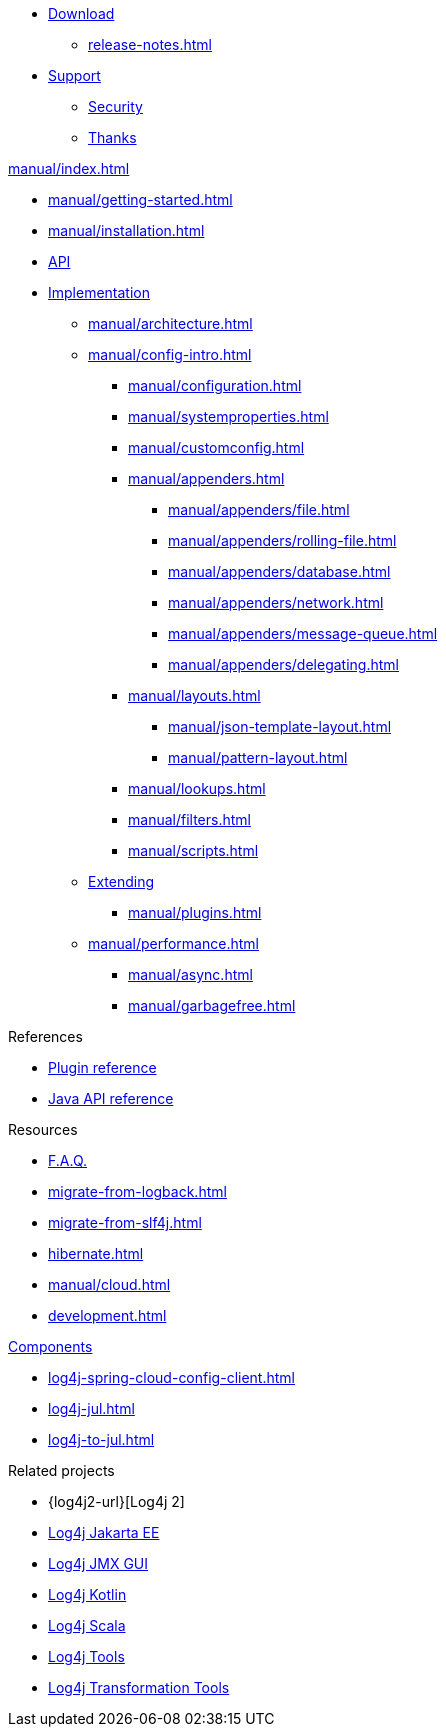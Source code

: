 ////
    Licensed to the Apache Software Foundation (ASF) under one or more
    contributor license agreements.  See the NOTICE file distributed with
    this work for additional information regarding copyright ownership.
    The ASF licenses this file to You under the Apache License, Version 2.0
    (the "License"); you may not use this file except in compliance with
    the License.  You may obtain a copy of the License at

         http://www.apache.org/licenses/LICENSE-2.0

    Unless required by applicable law or agreed to in writing, software
    distributed under the License is distributed on an "AS IS" BASIS,
    WITHOUT WARRANTIES OR CONDITIONS OF ANY KIND, either express or implied.
    See the License for the specific language governing permissions and
    limitations under the License.
////

* xref:download.adoc[Download]
** xref:release-notes.adoc[]
* link:{logging-services-url}/support.html[Support]
** link:{logging-services-url}/security.html[Security]
** xref:thanks.adoc[Thanks]

.xref:manual/index.adoc[]
* xref:manual/getting-started.adoc[]
* xref:manual/installation.adoc[]
* xref:manual/api.adoc[API]
* xref:manual/implementation.adoc[Implementation]
** xref:manual/architecture.adoc[]
** xref:manual/config-intro.adoc[]
*** xref:manual/configuration.adoc[]
*** xref:manual/systemproperties.adoc[]
*** xref:manual/customconfig.adoc[]
*** xref:manual/appenders.adoc[]
**** xref:manual/appenders/file.adoc[]
**** xref:manual/appenders/rolling-file.adoc[]
**** xref:manual/appenders/database.adoc[]
**** xref:manual/appenders/network.adoc[]
**** xref:manual/appenders/message-queue.adoc[]
**** xref:manual/appenders/delegating.adoc[]
*** xref:manual/layouts.adoc[]
**** xref:manual/json-template-layout.adoc[]
**** xref:manual/pattern-layout.adoc[]
*** xref:manual/lookups.adoc[]
*** xref:manual/filters.adoc[]
*** xref:manual/scripts.adoc[]
** xref:manual/extending.adoc[Extending]
*** xref:manual/plugins.adoc[]
** xref:manual/performance.adoc[]
*** xref:manual/async.adoc[]
*** xref:manual/garbagefree.adoc[]

.References
* xref:plugin-reference.adoc[Plugin reference]
* xref:javadoc.adoc[Java API reference]

.Resources
* xref:faq.adoc[F.A.Q.]
* xref:migrate-from-logback.adoc[]
* xref:migrate-from-slf4j.adoc[]
* xref:hibernate.adoc[]
* xref:manual/cloud.adoc[]
* xref:development.adoc[]

.xref:components.adoc[Components]
* xref:log4j-spring-cloud-config-client.adoc[]
* xref:log4j-jul.adoc[]
* xref:log4j-to-jul.adoc[]

.Related projects
* {log4j2-url}[Log4j 2]
* link:/log4j/jakarta[Log4j Jakarta EE]
* link:/log4j/jmx-gui[Log4j JMX GUI]
* link:/log4j/kotlin[Log4j Kotlin]
* link:/log4j/scala[Log4j Scala]
* link:/log4j/tools[Log4j Tools]
* link:/log4j/transform[Log4j Transformation Tools]
